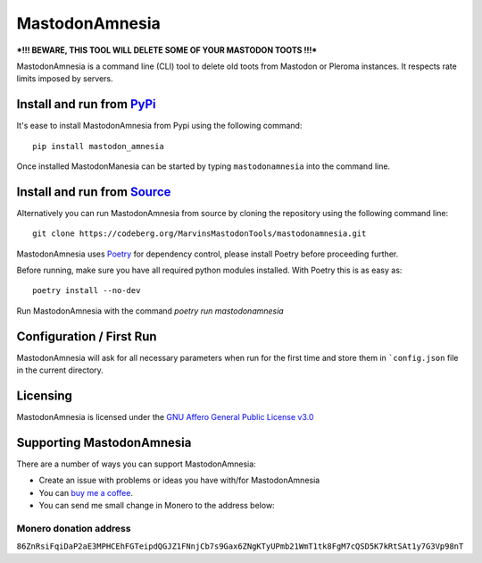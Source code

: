 """"""""""""""""""""""""""
MastodonAmnesia
""""""""""""""""""""""""""

|Repo| |CI| |Downloads|

|Checked against| |Checked with| |Interrogate|

|Code style| |Version| |Wheel|

|AGPL|


***!!! BEWARE, THIS TOOL WILL DELETE SOME OF YOUR MASTODON TOOTS !!!***

MastodonAmnesia is a command line (CLI) tool to delete old toots from Mastodon or Pleroma instances.
It respects rate limits imposed by servers.

Install and run from `PyPi <https://pypi.org>`_
=================================================

It's ease to install MastodonAmnesia from Pypi using the following command::

    pip install mastodon_amnesia

Once installed MastodonManesia can be started by typing ``mastodonamnesia`` into the command line.

Install and run from `Source <https://codeberg.org/MarvinsMastodonTools/mastodonamnesia>`_
==============================================================================================

Alternatively you can run MastodonAmnesia from source by cloning the repository using the following command line::

    git clone https://codeberg.org/MarvinsMastodonTools/mastodonamnesia.git

MastodonAmnesia uses `Poetry <https://python-poetry.org/>`_ for dependency control, please install Poetry before proceeding further.

Before running, make sure you have all required python modules installed. With Poetry this is as easy as::

    poetry install --no-dev

Run MastodonAmnesia with the command `poetry run mastodonamnesia`

Configuration / First Run
=========================

MastodonAmnesia will ask for all necessary parameters when run for the first time and store them in ```config.json``
file in the current directory.

Licensing
=========
MastodonAmnesia is licensed under the `GNU Affero General Public License v3.0 <http://www.gnu.org/licenses/agpl-3.0.html>`_

Supporting MastodonAmnesia
==========================

There are a number of ways you can support MastodonAmnesia:

- Create an issue with problems or ideas you have with/for MastodonAmnesia
- You can `buy me a coffee <https://www.buymeacoffee.com/marvin8>`_.
- You can send me small change in Monero to the address below:

Monero donation address
-----------------------
``86ZnRsiFqiDaP2aE3MPHCEhFGTeipdQGJZ1FNnjCb7s9Gax6ZNgKTyUPmb21WmT1tk8FgM7cQSD5K7kRtSAt1y7G3Vp98nT``


.. |AGPL| image:: https://www.gnu.org/graphics/agplv3-with-text-162x68.png
    :alt: AGLP 3 or later
    :target:  https://codeberg.org/MarvinsMastodonTools/mastodonamnesia/src/branch/main/LICENSE.md

.. |Repo| image:: https://img.shields.io/badge/repo-Codeberg.org-blue
    :alt: Repo at Codeberg.org
    :target: https://codeberg.org/MarvinsMastodonTools/mastodonamnesia

.. |Downloads| image:: https://pepy.tech/badge/mastodonamnesia
    :alt: Download count
    :target: https://pepy.tech/project/mastodonamnesia

.. |Code style| image:: https://img.shields.io/badge/code%20style-black-000000.svg
    :alt: Code Style: Black
    :target: https://github.com/psf/black

.. |Checked against| image:: https://img.shields.io/badge/Safety--DB-Checked-green
    :alt: Checked against Safety DB
    :target: https://pyup.io/safety/

.. |Checked with| image:: https://img.shields.io/badge/pip--audit-Checked-green
    :alt: Checked with pip-audit
    :target: https://pypi.org/project/pip-audit/

.. |Version| image:: https://img.shields.io/pypi/pyversions/mastodonamnesia
    :alt: PyPI - Python Version

.. |Wheel| image:: https://img.shields.io/pypi/wheel/mastodonamnesia
    :alt: PyPI - Wheel

.. |CI| image:: https://ci.codeberg.org/api/badges/MarvinsMastodonTools/mastodonamnesia/status.svg
    :alt: CI / Woodpecker
    :target: https://ci.codeberg.org/MarvinsMastodonTools/mastodonamnesia

.. |Interrogate| image:: https://codeberg.org/MarvinsMastodonTools/mastodonamnesia/raw/branch/main/interrogate_badge.svg
    :alt: Doc-string coverage
    :target: https://interrogate.readthedocs.io/en/latest/
